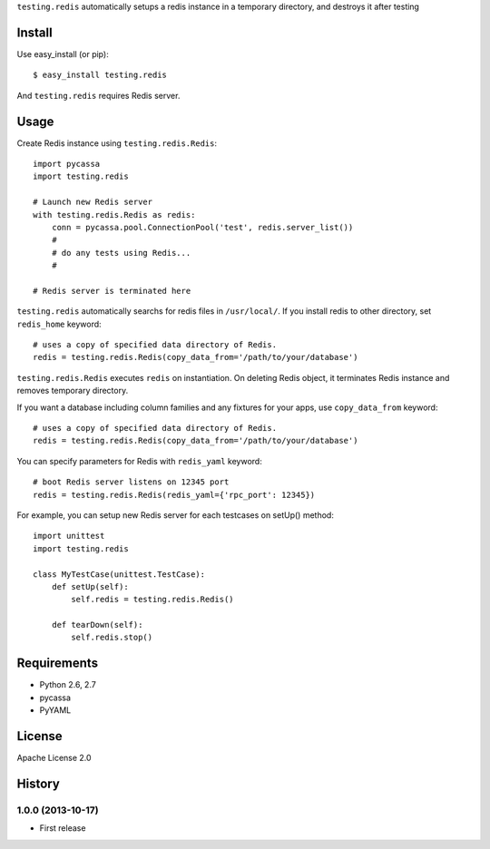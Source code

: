``testing.redis`` automatically setups a redis instance in a temporary directory, and destroys it after testing

Install
=======
Use easy_install (or pip)::

   $ easy_install testing.redis

And ``testing.redis`` requires Redis server.


Usage
=====
Create Redis instance using ``testing.redis.Redis``::

  import pycassa
  import testing.redis

  # Launch new Redis server
  with testing.redis.Redis as redis:
      conn = pycassa.pool.ConnectionPool('test', redis.server_list())
      #
      # do any tests using Redis...
      #

  # Redis server is terminated here


``testing.redis`` automatically searchs for redis files in ``/usr/local/``.
If you install redis to other directory, set ``redis_home`` keyword::

  # uses a copy of specified data directory of Redis.
  redis = testing.redis.Redis(copy_data_from='/path/to/your/database')


``testing.redis.Redis`` executes ``redis`` on instantiation.
On deleting Redis object, it terminates Redis instance and removes temporary directory.

If you want a database including column families and any fixtures for your apps,
use ``copy_data_from`` keyword::

  # uses a copy of specified data directory of Redis.
  redis = testing.redis.Redis(copy_data_from='/path/to/your/database')


You can specify parameters for Redis with ``redis_yaml`` keyword::

  # boot Redis server listens on 12345 port
  redis = testing.redis.Redis(redis_yaml={'rpc_port': 12345})


For example, you can setup new Redis server for each testcases on setUp() method::

  import unittest
  import testing.redis

  class MyTestCase(unittest.TestCase):
      def setUp(self):
          self.redis = testing.redis.Redis()

      def tearDown(self):
          self.redis.stop()


Requirements
============
* Python 2.6, 2.7
* pycassa
* PyYAML


License
=======
Apache License 2.0


History
=======

1.0.0 (2013-10-17)
-------------------
* First release
